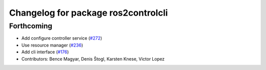 ^^^^^^^^^^^^^^^^^^^^^^^^^^^^^^^^^^^^
Changelog for package ros2controlcli
^^^^^^^^^^^^^^^^^^^^^^^^^^^^^^^^^^^^

Forthcoming
-----------
* Add configure controller service (`#272 <https://github.com/ros-controls/ros2_control/issues/272>`_)
* Use resource manager (`#236 <https://github.com/ros-controls/ros2_control/issues/236>`_)
* Add cli interface (`#176 <https://github.com/ros-controls/ros2_control/issues/176>`_)
* Contributors: Bence Magyar, Denis Štogl, Karsten Knese, Victor Lopez
